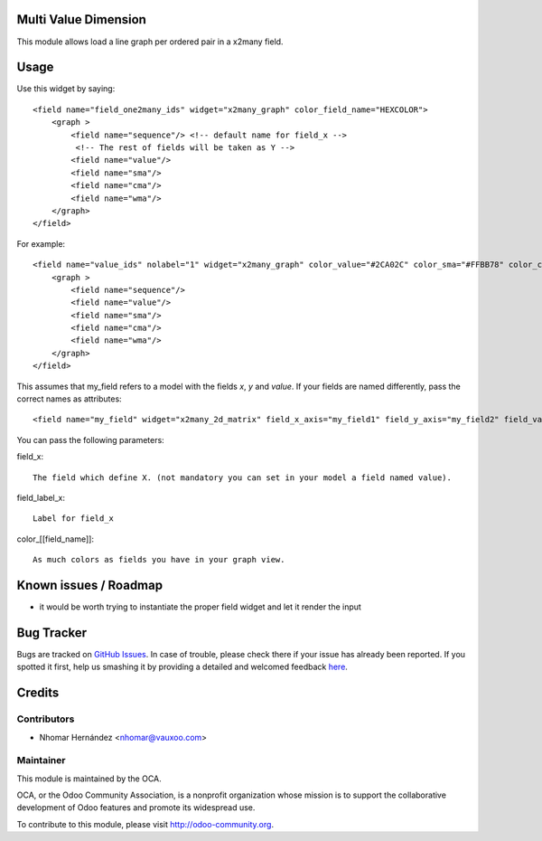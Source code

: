 Multi Value Dimension
=====================

This module allows load a line graph per ordered pair in a x2many field.


.. image:: https://www.evernote.com/l/AJ5Fxuoyfn5DPZCq0oTlbakT4KWh7YisWL0B/image.png
    :alt: Screenshot

Usage
=====

Use this widget by saying::

    <field name="field_one2many_ids" widget="x2many_graph" color_field_name="HEXCOLOR">
        <graph >
            <field name="sequence"/> <!-- default name for field_x -->
             <!-- The rest of fields will be taken as Y -->
            <field name="value"/>
            <field name="sma"/>
            <field name="cma"/>
            <field name="wma"/>
        </graph>
    </field>

For example::

    <field name="value_ids" nolabel="1" widget="x2many_graph" color_value="#2CA02C" color_sma="#FFBB78" color_cma="#1F77B4" color_wma="#D62728">
        <graph >
            <field name="sequence"/>
            <field name="value"/>
            <field name="sma"/>
            <field name="cma"/>
            <field name="wma"/>
        </graph>
    </field>

This assumes that my_field refers to a model with the fields `x`, `y` and
`value`. If your fields are named differently, pass the correct names as
attributes::

<field name="my_field" widget="x2many_2d_matrix" field_x_axis="my_field1" field_y_axis="my_field2" field_value="my_field3" />

You can pass the following parameters:

field_x::

    The field which define X. (not mandatory you can set in your model a field named value).

field_label_x::

    Label for field_x

color_[[field_name]]::

    As much colors as fields you have in your graph view.

Known issues / Roadmap
======================

* it would be worth trying to instantiate the proper field widget and let it render the input


Bug Tracker
===========

Bugs are tracked on `GitHub Issues <https://github.com/OCA/web/issues>`_.
In case of trouble, please check there if your issue has already been reported.
If you spotted it first, help us smashing it by providing a detailed and welcomed feedback
`here <https://github.com/OCA/web/issues/new?body=module:%20web_widget_x2many_2d_graph%0Aversion:%208.0%0A%0A**Steps%20to%20reproduce**%0A-%20...%0A%0A**Current%20behavior**%0A%0A**Expected%20behavior**>`_.


Credits
=======

Contributors
------------

* Nhomar Hernández <nhomar@vauxoo.com>

Maintainer
----------

.. image:: http://odoo-community.org/logo.png
    :alt: Odoo Community Association
    :target: http://odoo-community.org

This module is maintained by the OCA.

OCA, or the Odoo Community Association, is a nonprofit organization whose mission is to support the collaborative development of Odoo features and promote its widespread use.

To contribute to this module, please visit http://odoo-community.org.
